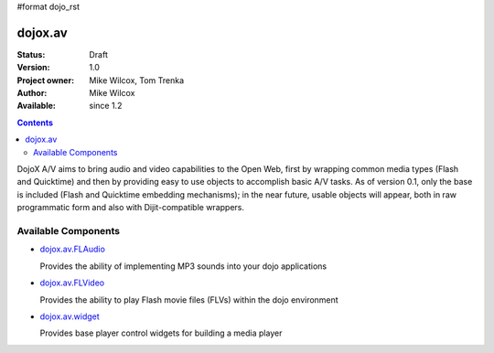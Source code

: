 #format dojo_rst

dojox.av
========

:Status: Draft
:Version: 1.0
:Project owner: Mike Wilcox, Tom Trenka
:Author: Mike Wilcox
:Available: since 1.2

.. contents::
   :depth: 2

DojoX A/V aims to bring audio and video capabilities to the Open Web, first by wrapping common media types (Flash and Quicktime) and then by providing easy to use objects to accomplish basic A/V tasks.  As of version 0.1, only the base is included (Flash and Quicktime embedding mechanisms); in the near future, usable objects will appear, both in raw programmatic form and also with Dijit-compatible wrappers.


====================
Available Components
====================

* `dojox.av.FLAudio <dojox/av/FLAudio>`_

  Provides the ability of implementing MP3 sounds into your dojo applications


* `dojox.av.FLVideo <dojox/av/FLVideo>`_

  Provides the ability to play Flash movie files (FLVs) within the dojo environment


* `dojox.av.widget <dojox/av/widget>`_

  Provides base player control widgets for building a media player
